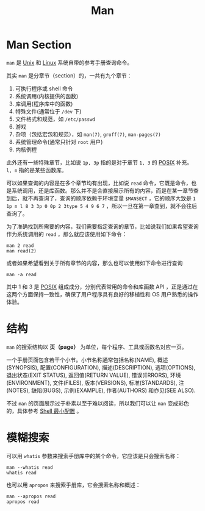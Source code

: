 :PROPERTIES:
:ID:       50ec1dbf-1bf4-4234-8887-b4813a65095a
:END:
#+title: Man

* Man Section
~man~ 是 [[id:2b0578d1-ed79-4fd4-838c-672dcc151b6e][Unix]] 和 [[id:03abe92f-02d1-4dfb-addc-5ba89fc354be][Linux]] 系统自带的参考手册查询命令。

其实 ~man~ 是分章节（section）的，一共有九个章节：

1. 可执行程序或 shell 命令
2. 系统调用(内核提供的函数)
3. 库调用(程序库中的函数)
4. 特殊文件(通常位于 ~/dev~ 下)
5. 文件格式和规范，如 ~/etc/passwd~
6. 游戏
7. 杂项（包括宏包和规范），如 ~man(7)~, ~groff(7)~, ~man-pages(7)~
8. 系统管理命令(通常只针对 ~root~ 用户)
9. 内核例程

此外还有一些特殊章节，比如说 ~1p, 3p~ 指的是对于章节 ~1, 3~ 的 [[id:60f8ab36-27f5-426b-9822-53727b8792f0][POSIX]] 补充。 ~l, n~ 指的是某些函数库。

可以如果查询的内容是在多个章节均有出现，比如说 ~read~ 命令，它既是命令，也是系统调用，还是库函数。那么并不是会直接展示所有的内容，而是在某一章节查到后，就不再查询了，查询的顺序依赖于环境变量 ~$MANSECT~ ，它的顺序大致是 ~1 1p n l 8 3 3p 0 0p 2 3type 5 4 9 6 7~ ，所以一旦在第一章查到，就不会往后查询了。

为了准确找到所需要的内容，我们需要指定查询的章节，比如说我们如果希望查询作为系统调用的 ~read~ ，那么就应该使用如下命令：

#+begin_src shell
  man 2 read
  man read(2)
#+end_src

或者如果希望看到关于所有章节的内容，那么也可以使用如下命令进行查询

#+begin_src shell
  man -a read
#+end_src

其中 1 和 3 是 [[id:60f8ab36-27f5-426b-9822-53727b8792f0][POSIX]] 组成成分，分别代表常用的命令和库函数 API ，正是通过在这两个方面保持一致性，确保了用户程序具有良好的移植性和 OS 用户熟悉的操作体验。

* 结构
~man~ 的搜索结构以 *页（page）* 为单位，每个程序、工具或函数名对应一页。

一个手册页面包含若干个小节。小节名称通常包括名称(NAME), 概述(SYNOPSIS), 配置(CONFIGURATION), 描述(DESCRIPTION), 选项(OPTIONS), 退出状态(EXIT STATUS), 返回值(RETURN VALUE), 错误(ERRORS), 环境(ENVIRONMENT), 文件(FILES), 版本(VERSIONS), 标准(STANDARDS), 注(NOTES), 缺陷(BUGS), 示例(EXAMPLE), 作者(AUTHORS) 和亦见(SEE ALSO).

不过 ~man~ 的页面展示过于朴素以至于难以阅读，所以我们可以让 ~man~ 变成彩色的，具体参考 [[id:08de66b7-c626-4b88-ad6b-0782eb84301a][Shell 最小配置]] 。

* 模糊搜索
可以用 ~whatis~ 参数来搜索手册库中的某个命令，它应该是只会搜索名称：

#+begin_src shell
  man --whatis read
  whatis read
#+end_src

也可以用 ~apropos~ 来搜索手册库，它会搜索名称和概述：

#+begin_src shell
  man --apropos read
  apropos read
#+end_src

